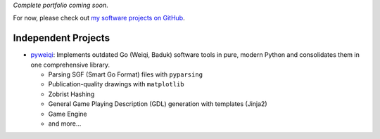 .. title: Projects
.. slug: projects
.. date: 2015-04-02 00:36:28 UTC+11:00
.. tags: 
.. category: 
.. link: 
.. description: 
.. type: text

*Complete portfolio coming soon*.

For now, please check out `my software projects on GitHub`_.  

Independent Projects
--------------------

- `pyweiqi`_: Implements outdated Go (Weiqi, Baduk) software tools in pure, 
  modern Python and consolidates them in one comprehensive library.

  * Parsing SGF (Smart Go Format) files with ``pyparsing``
  * Publication-quality drawings with ``matplotlib``
  * Zobrist Hashing
  * General Game Playing Description (GDL) generation with templates (Jinja2)
  * Game Engine
  * and more...

.. _pyweiqi: http://github.com/ltiao/pyweiqi
.. _`my software projects on GitHub`: https://github.com/ltiao

..
  Professional
  ============  

  For now, please check out `my software projects on GitHub <https://github.com/ltiao>`_.  

  Coursework
  ==========  

  Every semester, I undertake up to a dozen fairly involved projects, 
  whether it be a practical assignment that requires the design and 
  implementation of complex software, or a theoretical assignment 
  that requires problem solving, investigative / critical thinking 
  and other key skills generally demanded by rigorous academic research.  

  Therefore, I feel this experience is just as important and valuable as, 
  if not more than, the experience accumulated from vocational projects.  

  To see the list of subjects I have completed, learn about the work
  involved, and see how I performed, please refer to :doc:`coursework-experience`.  

  Independent
  ===========  

  BasketballiQ
  ------------  

  * Basketball Database + RESTful API (Django)
  * Data source-agnostic Crawler for Basketball data
  * NBA Hall of Fame Membership Prediction (Weka, scikit-learn, MongoDB, requests, BeautifulSoup)
  * NBA Advanced Team Rankings using PageRank (NetworkX, requests, Django, D3.js)
  * *More to come...*
